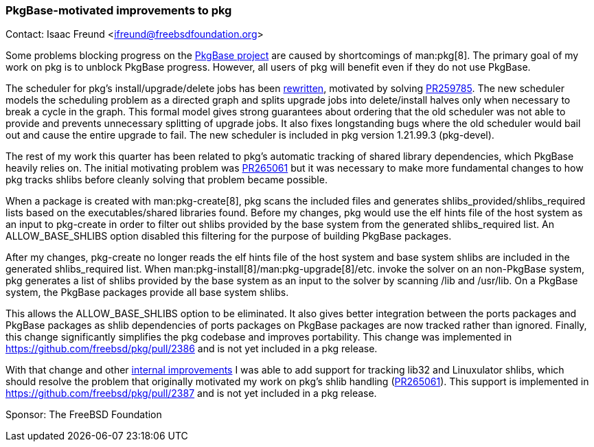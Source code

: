 === PkgBase-motivated improvements to pkg

Contact: Isaac Freund <ifreund@freebsdfoundation.org>

Some problems blocking progress on the link:https://wiki.freebsd.org/PkgBase[PkgBase project] are caused by shortcomings of man:pkg[8].
The primary goal of my work on pkg is to unblock PkgBase progress.
However, all users of pkg will benefit even if they do not use PkgBase.

The scheduler for pkg's install/upgrade/delete jobs has been link:https://github.com/freebsd/pkg/pull/2330[rewritten], motivated by solving link:https://bugs.freebsd.org/bugzilla/show_bug.cgi?id=259785[PR259785].
The new scheduler models the scheduling problem as a directed graph and splits upgrade jobs into delete/install halves only when necessary to break a cycle in the graph.
This formal model gives strong guarantees about ordering that the old scheduler was not able to provide and prevents unnecessary splitting of upgrade jobs.
It also fixes longstanding bugs where the old scheduler would bail out and cause the entire upgrade to fail.
The new scheduler is included in pkg version 1.21.99.3 (pkg-devel).

The rest of my work this quarter has been related to pkg's automatic tracking of shared library dependencies, which PkgBase heavily relies on.
The initial motivating problem was link:https://bugs.freebsd.org/bugzilla/show_bug.cgi?id=265061[PR265061] but it was necessary to make more fundamental changes to how pkg tracks shlibs before cleanly solving that problem became possible.

When a package is created with man:pkg-create[8], pkg scans the included files and generates shlibs_provided/shlibs_required lists based on the executables/shared libraries found.
Before my changes, pkg would use the elf hints file of the host system as an input to pkg-create in order to filter out shlibs provided by the base system from the generated shlibs_required list.
An ALLOW_BASE_SHLIBS option disabled this filtering for the purpose of building PkgBase packages.

After my changes, pkg-create no longer reads the elf hints file of the host system and base system shlibs are included in the generated shlibs_required list.
When man:pkg-install[8]/man:pkg-upgrade[8]/etc. invoke the solver on an non-PkgBase system, pkg generates a list of shlibs provided by the base system as an input to the solver by scanning /lib and /usr/lib.
On a PkgBase system, the PkgBase packages provide all base system shlibs.

This allows the ALLOW_BASE_SHLIBS option to be eliminated.
It also gives better integration between the ports packages and PkgBase packages as shlib dependencies of ports packages on PkgBase packages are now tracked rather than ignored.
Finally, this change significantly simplifies the pkg codebase and improves portability.
This change was implemented in link:https://github.com/freebsd/pkg/pull/2386[] and is not yet included in a pkg release.

With that change and other link:https://github.com/freebsd/pkg/pull/2376[internal improvements] I was able to add support for tracking lib32 and Linuxulator shlibs, which should resolve the problem that originally motivated my work on pkg's shlib handling (link:https://bugs.freebsd.org/bugzilla/show_bug.cgi?id=265061[PR265061]).
This support is implemented in link:https://github.com/freebsd/pkg/pull/2387[] and is not yet included in a pkg release.

Sponsor: The FreeBSD Foundation
